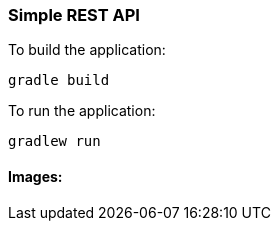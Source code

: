 === Simple REST API


To build the application:
```
gradle build
```

To run the application:
```
gradlew run
```

==== Images:




